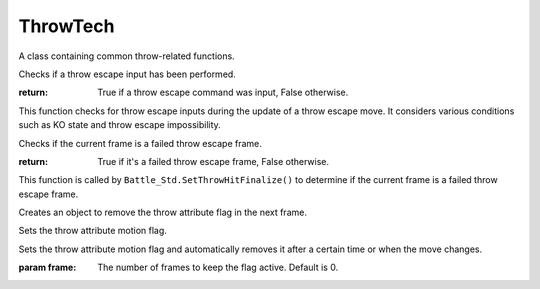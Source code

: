 ThrowTech
---------

.. class:: Battle_Std.ThrowTech

   A class containing common throw-related functions.

   .. function:: SetMuteki()

      Makes both the player and the opponent invincible during a throw.

      This function sets invincibility timers for both the player and the opponent during a throw.

   .. function:: SetPos(type=0)

      Stores the positions of the player and the opponent before a throw.

      :param type: 0 for normal throws, 1 for special moves. Default is 0.

   .. function:: CheckTechImpossible(_setCharaFlash=1)

      Checks if the opponent is in a state where they cannot perform a throw escape and applies visual effects.

      :param _setCharaFlash: If 1, applies visual effects for a failed throw escape. Default is 1.
      :return: True if the opponent cannot perform a throw escape, False otherwise.

   .. function:: ShiftOverGamenHajiX()

      Adjusts positions when the opponent is at the edge of the screen to prevent clipping.

   .. function:: SetThrowParam()

      Sets throw parameters for normal throws, including special hit detection coordinates.

   .. function:: DrawThrowEffect(type=0)

      Displays a grab effect at the hit coordinates.

      :param type: 0 for normal throws, 1 for forced throws. Default is 0.

   .. function:: DrawTechEffect()

      Displays visual effects for a successful throw escape.

   .. function:: TechRelease(param={})

      Handles the release process when a throw escape is successful.

      :param param: A dictionary of parameters. Can include 'release_kyori' to specify fixed coordinates after throw escape.

   .. function:: CheckTechCommand()
   
   Checks if a throw escape input has been performed.
   
   :return: True if a throw escape command was input, False otherwise.
   
   This function checks for throw escape inputs during the update of a throw escape move. It considers various conditions such as KO state and throw escape impossibility.
   
   .. function:: CheckTechMissFrame()
   
   Checks if the current frame is a failed throw escape frame.
   
   :return: True if it's a failed throw escape frame, False otherwise.
   
   This function is called by ``Battle_Std.SetThrowHitFinalize()`` to determine if the current frame is a failed throw escape frame.
   
   .. function:: DelThrowMvFlag_NextFrame()
   
   Creates an object to remove the throw attribute flag in the next frame.
   
   .. function:: SetThrowMvFlag()
   
   Sets the throw attribute motion flag.
   
   .. function:: SetThrowMvFlag_AutoDel(frame=0)
   
   Sets the throw attribute motion flag and automatically removes it after a certain time or when the move changes.
   
   :param frame: The number of frames to keep the flag active. Default is 0.